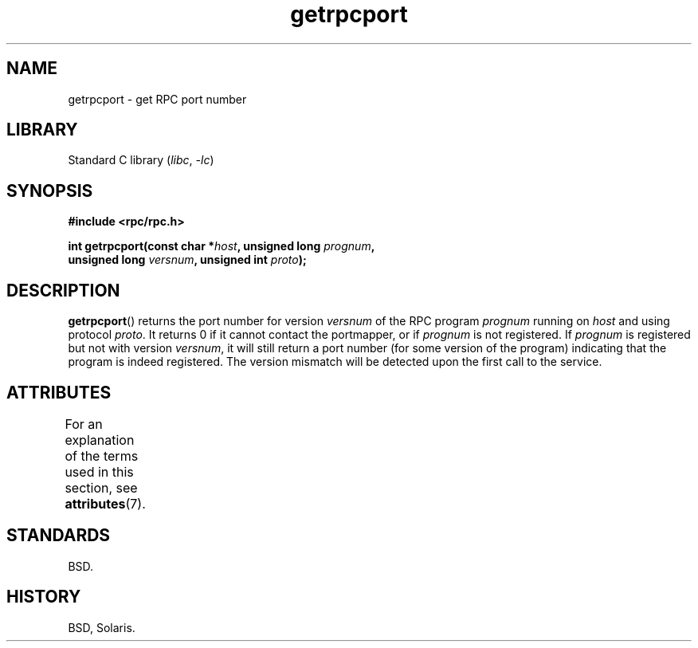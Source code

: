 '\" t
.\" Copyright, The authors of the Linux man-pages project
.\"
.\" %%%LICENSE_START(BSD_ONELINE_CDROM)
.\" This page was taken from the 4.4BSD-Lite CDROM (BSD license)
.\" %%%LICENSE_END
.\"
.TH getrpcport 3 (date) "Linux man-pages (unreleased)"
.SH NAME
getrpcport \- get RPC port number
.SH LIBRARY
Standard C library
.RI ( libc ,\~ \-lc )
.SH SYNOPSIS
.nf
.B "#include <rpc/rpc.h>"
.P
.BI "int getrpcport(const char *" host ", unsigned long " prognum ,
.BI "               unsigned long " versnum ", unsigned int " proto );
.fi
.SH DESCRIPTION
.BR getrpcport ()
returns the port number for version
.I versnum
of the RPC program
.I prognum
running on
.I host
and using protocol
.IR proto .
It returns 0 if it cannot contact the portmapper, or if
.I prognum
is not registered.
If
.I prognum
is registered but not with version
.IR versnum ,
it will still return a port number (for some version of the program)
indicating that the program is indeed registered.
The version mismatch will be detected upon the first call to the service.
.SH ATTRIBUTES
For an explanation of the terms used in this section, see
.BR attributes (7).
.TS
allbox;
lbx lb lb
l l l.
Interface	Attribute	Value
T{
.na
.nh
.BR getrpcport ()
T}	Thread safety	MT-Safe env locale
.TE
.SH STANDARDS
BSD.
.SH HISTORY
BSD, Solaris.
